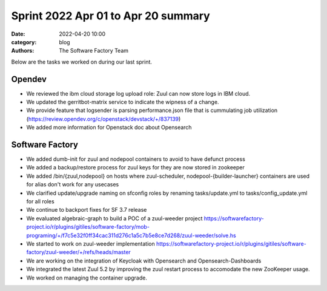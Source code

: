 Sprint 2022 Apr 01 to Apr 20 summary
####################################

:date: 2022-04-20 10:00
:category: blog
:authors: The Software Factory Team

Below are the tasks we worked on during our last sprint.

Opendev
-------

* We reviewed the ibm cloud storage log upload role: Zuul can now store logs in IBM cloud.

* We updated the gerritbot-matrix service to indicate the wipness of a change.

* We provide feature that logsender is parsing performance.json file that is cummulating job utilization (https://review.opendev.org/c/openstack/devstack/+/837139)

* We added more information for Openstack doc about Opensearch


Software Factory
----------------

* We added dumb-init for zuul and nodepool containers to avoid to have defunct process

* We added a backup/restore process for zuul keys for they are now stored in zookeeper

* We added /bin/{zuul,nodepool} on hosts where zuul-scheduler, nodepool-{builder-launcher} containers are used for alias don't work for any usecases

* We clarified update/upgrade naming on sfconfig roles by renaming tasks/update.yml to tasks/config_update.yml for all roles

* We continue to backport fixes for SF 3.7 release

* We evaluated algebraic-graph to build a POC of a zuul-weeder project https://softwarefactory-project.io/r/plugins/gitiles/software-factory/mob-programing/+/f7c5e32f0ff34cac311d276c1a5c7b5e8ce7d268/zuul-weeder/solve.hs

* We started to work on zuul-weeder implementation https://softwarefactory-project.io/r/plugins/gitiles/software-factory/zuul-weeder/+/refs/heads/master

* We are working on the integration of Keycloak with Opensearch and Opensearch-Dashboards

* We integrated the latest Zuul 5.2 by improving the zuul restart process to accomodate the new ZooKeeper usage.

* We worked on managing the container upgrade.
